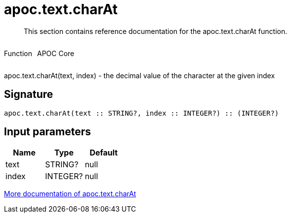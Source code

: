 ////
This file is generated by DocsTest, so don't change it!
////

= apoc.text.charAt
:description: This section contains reference documentation for the apoc.text.charAt function.

[abstract]
--
{description}
--

++++
<div style='display:flex'>
<div class='paragraph type function'><p>Function</p></div>
<div class='paragraph release core' style='margin-left:10px;'><p>APOC Core</p></div>
</div>
++++

apoc.text.charAt(text, index) - the decimal value of the character at the given index

== Signature

[source]
----
apoc.text.charAt(text :: STRING?, index :: INTEGER?) :: (INTEGER?)
----

== Input parameters
[.procedures, opts=header]
|===
| Name | Type | Default 
|text|STRING?|null
|index|INTEGER?|null
|===

xref::misc/text-functions.adoc[More documentation of apoc.text.charAt,role=more information]

